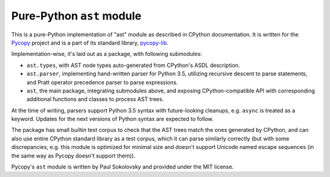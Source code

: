 Pure-Python ``ast`` module
==========================

This is a pure-Python implementation of "ast" module as described in
CPython documentation. It is written for the 
`Pycopy <https://github.com/pfalcon/pycopy>`_ project and is a part
of its standard library, `pycopy-lib <https://github.com/pfalcon/pycopy-lib>`_.

Implementation-wise, it's laid out as a package, with following submodules:

* ``ast.types``, with AST node types auto-generated from CPython's ASDL
  description.
* ``ast.parser``, implementing hand-written parser for Python 3.5,
  utilizing recursive descent to parse statements, and Pratt operator
  precedence parser to parse expressions.
* ``ast``, the main package, integrating submodules above, and exposing
  CPython-compatible API with corresponding additional functions and
  classes to process AST trees.

At the time of writing, parsers support Python 3.5 syntax with
future-looking cleanups, e.g. ``async`` is treated as a keyword. Updates
for the next versions of Python syntax are expected to follow.

The package has small builtin test corpus to check that the AST trees
match the ones generated by CPython, and can also use entire CPython
standard library as a test corpus, which it can parse similarly
correctly (but with some discrepancies, e.g. this module is optimized
for minimal size and doesn't support Unicode named escape sequences
(in the same way as Pycopy doesn't support them)).

Pycopy's ``ast`` module is written by Paul Sokolovsky and provided
under the MIT license.
